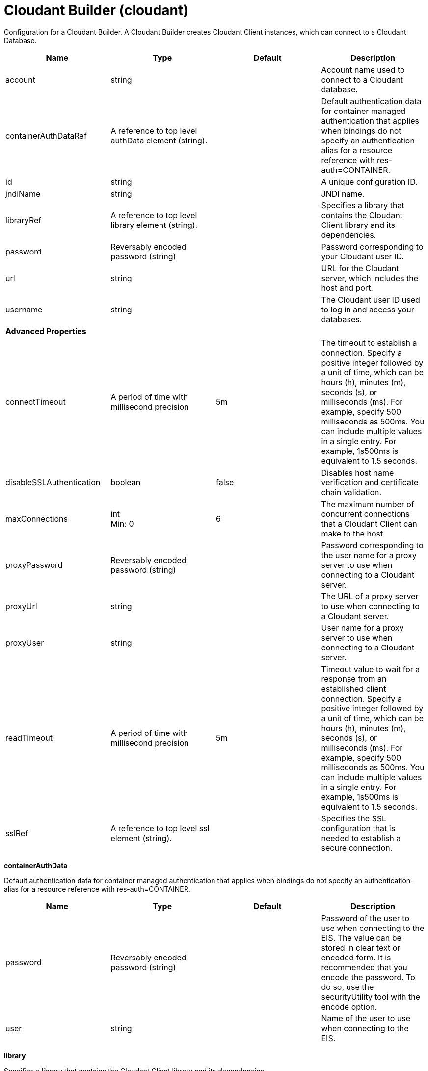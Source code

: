 = +Cloudant Builder+ (+cloudant+)
:linkcss: 
:page-layout: config
:nofooter: 

+Configuration for a Cloudant Builder. A Cloudant Builder creates Cloudant Client instances, which can connect to a Cloudant Database.+

[cols="a,a,a,a",width="100%"]
|===
|Name|Type|Default|Description

|+account+

|string

|

|+Account name used to connect to a Cloudant database.+

|+containerAuthDataRef+

|A reference to top level authData element (string).

|

|+Default authentication data for container managed authentication that applies when bindings do not specify an authentication-alias for a resource reference with res-auth=CONTAINER.+

|+id+

|string

|

|+A unique configuration ID.+

|+jndiName+

|string

|

|+JNDI name.+

|+libraryRef+

|A reference to top level library element (string).

|

|+Specifies a library that contains the Cloudant Client library and its dependencies.+

|+password+

|Reversably encoded password (string)

|

|+Password corresponding to your Cloudant user ID.+

|+url+

|string

|

|+URL for the Cloudant server, which includes the host and port.+

|+username+

|string

|

|+The Cloudant user ID used to log in and access your databases.+

4+|*+Advanced Properties+*

|+connectTimeout+

|A period of time with millisecond precision

|+5m+

|+The timeout to establish a connection. Specify a positive integer followed by a unit of time, which can be hours (h), minutes (m), seconds (s), or milliseconds (ms). For example, specify 500 milliseconds as 500ms. You can include multiple values in a single entry. For example, 1s500ms is equivalent to 1.5 seconds.+

|+disableSSLAuthentication+

|boolean

|+false+

|+Disables host name verification and certificate chain validation.+

|+maxConnections+

|int +
Min: +0+ +


|+6+

|+The maximum number of concurrent connections that a Cloudant Client can make to the host.+

|+proxyPassword+

|Reversably encoded password (string)

|

|+Password corresponding to the user name for a proxy server to use when connecting to a Cloudant server.+

|+proxyUrl+

|string

|

|+The URL of a proxy server to use when connecting to a Cloudant server.+

|+proxyUser+

|string

|

|+User name for a proxy server to use when connecting to a Cloudant server.+

|+readTimeout+

|A period of time with millisecond precision

|+5m+

|+Timeout value to wait for a response from an established client connection. Specify a positive integer followed by a unit of time, which can be hours (h), minutes (m), seconds (s), or milliseconds (ms). For example, specify 500 milliseconds as 500ms. You can include multiple values in a single entry. For example, 1s500ms is equivalent to 1.5 seconds.+

|+sslRef+

|A reference to top level ssl element (string).

|

|+Specifies the SSL configuration that is needed to establish a secure connection.+
|===
[#+containerAuthData+]*containerAuthData*

+Default authentication data for container managed authentication that applies when bindings do not specify an authentication-alias for a resource reference with res-auth=CONTAINER.+


[cols="a,a,a,a",width="100%"]
|===
|Name|Type|Default|Description

|+password+

|Reversably encoded password (string)

|

|+Password of the user to use when connecting to the EIS. The value can be stored in clear text or encoded form. It is recommended that you encode the password. To do so, use the securityUtility tool with the encode option.+

|+user+

|string

|

|+Name of the user to use when connecting to the EIS.+
|===
[#+library+]*library*

+Specifies a library that contains the Cloudant Client library and its dependencies.+


[cols="a,a,a,a",width="100%"]
|===
|Name|Type|Default|Description

|+apiTypeVisibility+

|string

|+spec,ibm-api,api,stable+

|+The types of API packages that this class loader supports. This value is a comma-separated list of any combination of the following API packages: spec, ibm-api, api, stable, third-party.+

|+description+

|string

|

|+Description of shared library for administrators+

|+filesetRef+

|List of references to top level fileset elements (comma-separated string).

|

|+Id of referenced Fileset+

|+name+

|string

|

|+Name of shared library for administrators+
|===
[#+library/file+]*library > file*

+Id of referenced File+


[cols="a,a,a,a",width="100%"]
|===
|Name|Type|Default|Description

|+id+

|string

|

|+A unique configuration ID.+

|+name+

|Path to a file

|

|+Fully qualified filename+
|===
[#+library/fileset+]*library > fileset*

+Id of referenced Fileset+


[cols="a,a,a,a",width="100%"]
|===
|Name|Type|Default|Description

|+caseSensitive+

|boolean

|+true+

|+Boolean to indicate whether or not the search should be case sensitive (default: true).+

|+dir+

|Path to a directory

|+${server.config.dir}+

|+The base directory to search for files.+

|+excludes+

|string

|

|+The comma or space separated list of file name patterns to exclude from the search results, by default no files are excluded.+

|+id+

|string

|

|+A unique configuration ID.+

|+includes+

|string

|+*+

|+The comma or space separated list of file name patterns to include in the search results (default: *).+

|+scanInterval+

|A period of time with millisecond precision

|+0+

|+Scanning interval to check the fileset for changes as a long with a time unit suffix h-hour, m-minute, s-second, ms-millisecond (e.g. 2ms or 5s). Disabled (scanInterval=0) by default. Specify a positive integer followed by a unit of time, which can be hours (h), minutes (m), seconds (s), or milliseconds (ms). For example, specify 500 milliseconds as 500ms. You can include multiple values in a single entry. For example, 1s500ms is equivalent to 1.5 seconds.+
|===
[#+library/folder+]*library > folder*

+Id of referenced folder+


[cols="a,a,a,a",width="100%"]
|===
|Name|Type|Default|Description

|+dir+

|Path to a directory

|

|+Directory or folder to be included in the library classpath for locating resource files+

|+id+

|string

|

|+A unique configuration ID.+
|===
[#+ssl+]*ssl*

+Specifies the SSL configuration that is needed to establish a secure connection.+


[cols="a,a,a,a",width="100%"]
|===
|Name|Type|Default|Description

|+clientAuthentication+

|boolean

|+false+

|+Specifies whether client authentication is enabled. If set to true then client authentication is required and the client must provide a certificate for the server trusts.+

|+clientAuthenticationSupported+

|boolean

|+false+

|+Specifies whether a client authentication is supported.  If set to true then the client authentication support means the server will check trust from a client if the client presents a certificate.+

|+clientKeyAlias+

|string

|

|+Specifies the alias of the certificate in the keystore that is used as the key to send to a server that has client authentication enabled.  This attribute is only needed if the keystore has more than one key entry.+

|+enabledCiphers+

|string

|

|+Specifies a custom list of ciphers. Separate each cipher in the list with a space. The supported cipher will depend on the underlying JRE used.  Please check the JRE for valid ciphers.+

|+keyStoreRef+

|A reference to top level keyStore element (string).

|

|+A keystore containing key entries for the SSL repertoire. This attribute is required.+

|+securityLevel+

|* +CUSTOM+
* +HIGH+
* +LOW+
* +MEDIUM+


|+HIGH+

|+Specifies the cipher suite group used by the SSL handshake.  HIGH are 3DES and 128 bit and higher ciphers, MEDIUM are DES and 40 bit ciphers, LOW are ciphers without encryption.  If the enabledCiphers attribute is used the securityLevel list is ignored.+ +
*+CUSTOM+* +
+%repertoire.CUSTOM+ +
*+HIGH+* +
+Cipher suites 3DES and 128 bit and higher+ +
*+LOW+* +
+%repertoire.LOW+ +
*+MEDIUM+* +
+%repertoire.MEDIUM+

|+serverKeyAlias+

|string

|

|+Specifies the alias of the certificate in the keystore used as the server's key.  This attribute is only needed if the keystore has more then one key entry.+

|+sslProtocol+

|string

|

|+The SSL handshake protocol. Protocol values can be found in the documentation for the underlying JRE's Java Secure Socket Extension (JSSE) provider.  When using the IBM JRE the default value is SSL_TLS and when using the Oracle JRE the default value is SSL.+

|+trustStoreRef+

|A reference to top level keyStore element (string).

|

|+A keystore containing trusted certificate entries used by the SSL repertoire for signing verification. This attribute is optional. If unspecified, the same keystore is used for both key and trusted certificate entries.+

|+verifyHostname+

|boolean

|+false+

|+Specifies whether host name verification for outbound connections using a specific SSL configuration is enabled. If set to true, then all outbound SSL connections that use the specified SSL configuration undergo verification of the target server host name against that server's certificate. The attribute is set to false by default.+
|===
[#+ssl/keyStore+]*ssl > keyStore*

+A keystore containing key entries for the SSL repertoire. This attribute is required.+


[cols="a,a,a,a",width="100%"]
|===
|Name|Type|Default|Description

|+fileBased+

|boolean

|+true+

|+Specify true if the keystore is file based and false if the keystore is a SAF keyring or hardware keystore type.+

|+id+

|string

|+defaultKeyStore+

|+A unique configuration ID.+

|+location+

|A file, directory or url.

|+${server.output.dir}/resources/security/key.p12+

|+An absolute or relative path to the keystore file. If a relative path is provided, the server will attempt to locate the file in the ${server.output.dir}/resources/security directory. Use the keystore file for a file-based keystore, the keyring name for SAF keyrings, or the device configuration file for hardware cryptography devices. In the SSL minimal configuration, the location of the file is assumed to be ${server.output.dir}/resources/security/key.jks.+

|+password+

|Reversably encoded password (string)

|

|+The password used to load the keystore file. The value can be stored in clear text or encoded form. Use the securityUtility tool to encode the password.+

|+pollingRate+

|A period of time with millisecond precision

|+500ms+

|+Rate at which the server checks for updates to a keystore file. Specify a positive integer followed by a unit of time, which can be hours (h), minutes (m), seconds (s), or milliseconds (ms). For example, specify 500 milliseconds as 500ms. You can include multiple values in a single entry. For example, 1s500ms is equivalent to 1.5 seconds.+

|+readOnly+

|boolean

|+false+

|+Specify true if the keystore is to be used by the server for reading and false if write operations will be performed by the server on the keystore.+

|+type+

|string

|+PKCS12+

|+A keystore type supported by the target SDK.+

|+updateTrigger+

|* +disabled+
* +mbean+
* +polled+


|+mbean+

|+Keystore file update method or trigger.+ +
*+disabled+* +
+Disables all update monitoring. Changes to the keystore file will not be applied while the server is running.+ +
*+mbean+* +
+Server will only update the keystore when prompted by the FileNotificationMbean. The FileNotificationMbean is typically called by an external program such as an integrated development environment or a management application.+ +
*+polled+* +
+Server will scan for keystore file changes at the polling interval and update if the keystore file has detectable changes.+
|===
[#+ssl/keyStore/keyEntry+]*ssl > keyStore > keyEntry*

+A unique configuration ID.+


[cols="a,a,a,a",width="100%"]
|===
|Name|Type|Default|Description

|+id+

|string

|

|+A unique configuration ID.+

|+keyPassword+

|Reversably encoded password (string)

|

|+Password of the private key entry in the keystore.+

|+name+

|string

|

|+Name of the private key entry in the keystore.+
|===
[#+ssl/outboundConnection+]*ssl > outboundConnection*

+A unique configuration ID.+


[cols="a,a,a,a",width="100%"]
|===
|Name|Type|Default|Description

|+clientCertificate+

|string

|

|+The client uses this certificate alias if you make a connection to a server that supports or requires client authentication.+

|+host+

|string

|

|+The server uses this SSL configuration when it accesses the specified host name.+

|+id+

|string

|

|+A unique configuration ID.+

|+port+

|int

|

|+The server uses this SSL configuration when it accesses the remote host name at the specified port.+
|===
[#+ssl/trustStore+]*ssl > trustStore*

+A keystore containing trusted certificate entries used by the SSL repertoire for signing verification. This attribute is optional. If unspecified, the same keystore is used for both key and trusted certificate entries.+


[cols="a,a,a,a",width="100%"]
|===
|Name|Type|Default|Description

|+fileBased+

|boolean

|+true+

|+Specify true if the keystore is file based and false if the keystore is a SAF keyring or hardware keystore type.+

|+id+

|string

|+defaultKeyStore+

|+A unique configuration ID.+

|+location+

|A file, directory or url.

|+${server.output.dir}/resources/security/key.p12+

|+An absolute or relative path to the keystore file. If a relative path is provided, the server will attempt to locate the file in the ${server.output.dir}/resources/security directory. Use the keystore file for a file-based keystore, the keyring name for SAF keyrings, or the device configuration file for hardware cryptography devices. In the SSL minimal configuration, the location of the file is assumed to be ${server.output.dir}/resources/security/key.jks.+

|+password+

|Reversably encoded password (string)

|

|+The password used to load the keystore file. The value can be stored in clear text or encoded form. Use the securityUtility tool to encode the password.+

|+pollingRate+

|A period of time with millisecond precision

|+500ms+

|+Rate at which the server checks for updates to a keystore file. Specify a positive integer followed by a unit of time, which can be hours (h), minutes (m), seconds (s), or milliseconds (ms). For example, specify 500 milliseconds as 500ms. You can include multiple values in a single entry. For example, 1s500ms is equivalent to 1.5 seconds.+

|+readOnly+

|boolean

|+false+

|+Specify true if the keystore is to be used by the server for reading and false if write operations will be performed by the server on the keystore.+

|+type+

|string

|+PKCS12+

|+A keystore type supported by the target SDK.+

|+updateTrigger+

|* +disabled+
* +mbean+
* +polled+


|+mbean+

|+Keystore file update method or trigger.+ +
*+disabled+* +
+Disables all update monitoring. Changes to the keystore file will not be applied while the server is running.+ +
*+mbean+* +
+Server will only update the keystore when prompted by the FileNotificationMbean. The FileNotificationMbean is typically called by an external program such as an integrated development environment or a management application.+ +
*+polled+* +
+Server will scan for keystore file changes at the polling interval and update if the keystore file has detectable changes.+
|===
[#+ssl/trustStore/keyEntry+]*ssl > trustStore > keyEntry*

+A unique configuration ID.+


[cols="a,a,a,a",width="100%"]
|===
|Name|Type|Default|Description

|+id+

|string

|

|+A unique configuration ID.+

|+keyPassword+

|Reversably encoded password (string)

|

|+Password of the private key entry in the keystore.+

|+name+

|string

|

|+Name of the private key entry in the keystore.+
|===
